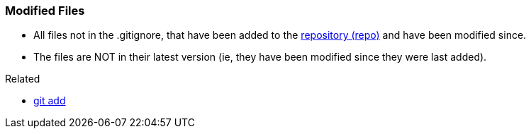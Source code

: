 
=== Modified Files

* All files not in the .gitignore, that have been added to the link:index.adoc#_repository[repository (repo)] and have been modified since.
* The files are NOT in their latest version (ie, they have been modified since they were last added).

.Related
****
* link:index.adoc#_git_add[git add]
****
